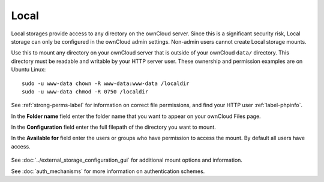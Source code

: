 =====
Local
=====

Local storages provide access to any directory on the ownCloud server. Since
this is a significant security risk, Local storage can only be configured in
the ownCloud admin settings. Non-admin users cannot create Local storage 
mounts. 

Use this to mount any directory on your ownCloud server that is outside 
of your ownCloud ``data/`` directory. This directory must be readable and 
writable by your HTTP server user. These ownership and permission examples 
are on Ubuntu Linux::

 sudo -u www-data chown -R www-data:www-data /localdir
 sudo -u www-data chmod -R 0750 /localdir
 
See :ref:`strong-perms-label` for information on correct file permissions, and 
find your HTTP user :ref:`label-phpinfo`.
 
In the **Folder name** field enter the folder name that you want to appear on 
your ownCloud Files page.

In the **Configuration** field enter the full filepath of the directory you 
want to mount.

In the **Available for** field enter the users or groups who have permission to 
access the mount. By default all users have access.

.. figure:: images/local.png

See :doc:`../external_storage_configuration_gui` for additional mount 
options and information.

See :doc:`auth_mechanisms` for more information on authentication schemes.
